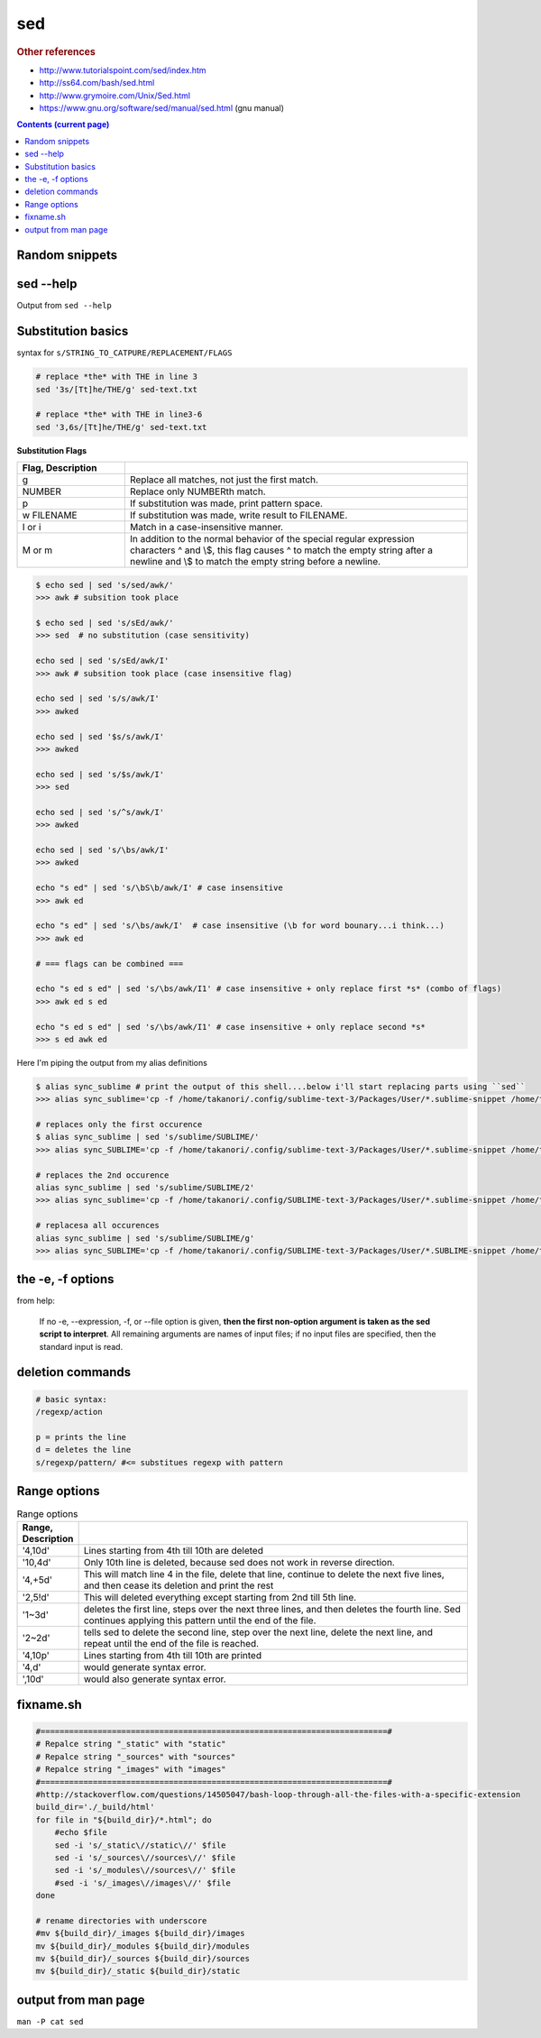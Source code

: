 sed
"""
.. rubric:: Other references

- http://www.tutorialspoint.com/sed/index.htm
- http://ss64.com/bash/sed.html
- http://www.grymoire.com/Unix/Sed.html
- https://www.gnu.org/software/sed/manual/sed.html (gnu manual)

.. contents:: **Contents (current page)**
    :depth: 2


###############
Random snippets
###############
.. code-block:: bash
    :linenos:

    echo $PYTHONPATH 
    /home/takanori/Dropbox/work/external-pymodules:/home/takanori/Dropbox/work/sbia_work/python/modules:/home/takanori/work-local/external-python-modules/deepnet:/home/takanori/mybin/spark-2.0.0-bin-hadoop2.7/python/pyspark

    # recall, g for global replacement
    echo $PYTHONPATH | sed 's/:/\n/g'
    /home/takanori/Dropbox/work/external-pymodules
    /home/takanori/Dropbox/work/sbia_work/python/modules
    /home/takanori/work-local/external-python-modules/deepnet
    /home/takanori/mybin/spark-2.0.0-bin-hadoop2.7/python/pyspark

##########
sed --help
##########
Output from ``sed --help``

.. code-block:: none
    :linenos:

    Usage: sed [OPTION]... {script-only-if-no-other-script} [input-file]...

      -n, --quiet, --silent
                     suppress automatic printing of pattern space
      -e script, --expression=script
                     add the script to the commands to be executed
      -f script-file, --file=script-file
                     add the contents of script-file to the commands to be executed
      --follow-symlinks
                     follow symlinks when processing in place
      -i[SUFFIX], --in-place[=SUFFIX]
                     edit files in place (makes backup if SUFFIX supplied)
      -l N, --line-length=N
                     specify the desired line-wrap length for the `l' command
      --posix
                     disable all GNU extensions.
      -r, --regexp-extended
                     use extended regular expressions in the script.
      -s, --separate
                     consider files as separate rather than as a single continuous
                     long stream.
      -u, --unbuffered
                     load minimal amounts of data from the input files and flush
                     the output buffers more often
      -z, --null-data
                     separate lines by NUL characters
          --help     display this help and exit
          --version  output version information and exit

    If no -e, --expression, -f, or --file option is given, then the first
    non-option argument is taken as the sed script to interpret.  All
    remaining arguments are names of input files; if no input files are
    specified, then the standard input is read.

    GNU sed home page: <http://www.gnu.org/software/sed/>.
    General help using GNU software: <http://www.gnu.org/gethelp/>.
    E-mail bug reports to: <bug-sed@gnu.org>.
    Be sure to include the word ``sed'' somewhere in the ``Subject:'' field.


###################
Substitution basics
###################
syntax for ``s/STRING_TO_CATPURE/REPLACEMENT/FLAGS``

.. code-block:: bash

    # replace *the* with THE in line 3
    sed '3s/[Tt]he/THE/g' sed-text.txt  

    # replace *the* with THE in line3-6
    sed '3,6s/[Tt]he/THE/g' sed-text.txt 

**Substitution Flags**

.. csv-table:: 
    :header: Flag, Description
    :widths: 22,70
    :delim: | 

    g |   Replace all matches, not just the first match.
    NUMBER |  Replace only NUMBERth match.
    p |   If substitution was made, print pattern space.
    w FILENAME  | If substitution was made, write result to FILENAME.
    I or i | Match in a case-insensitive manner.
    M  or m | In addition to the normal behavior of the special regular expression characters ^ and \\$, this flag causes ^ to match the empty string after a newline and \\$ to match the empty string before a newline.


.. code-block:: bash

    $ echo sed | sed 's/sed/awk/'
    >>> awk # subsition took place

    $ echo sed | sed 's/sEd/awk/'
    >>> sed  # no substitution (case sensitivity)

    echo sed | sed 's/sEd/awk/I'
    >>> awk # subsition took place (case insensitive flag)

    echo sed | sed 's/s/awk/I'
    >>> awked

    echo sed | sed '$s/s/awk/I'
    >>> awked
    
    echo sed | sed 's/$s/awk/I'
    >>> sed
    
    echo sed | sed 's/^s/awk/I'
    >>> awked

    echo sed | sed 's/\bs/awk/I'
    >>> awked

    echo "s ed" | sed 's/\bS\b/awk/I' # case insensitive
    >>> awk ed

    echo "s ed" | sed 's/\bs/awk/I'  # case insensitive (\b for word bounary...i think...)
    >>> awk ed

    # === flags can be combined ===

    echo "s ed s ed" | sed 's/\bs/awk/I1' # case insensitive + only replace first *s* (combo of flags)
    >>> awk ed s ed

    echo "s ed s ed" | sed 's/\bs/awk/I1' # case insensitive + only replace second *s*
    >>> s ed awk ed


Here I'm piping the output from my alias definitions

.. code-block:: bash

    $ alias sync_sublime # print the output of this shell....below i'll start replacing parts using ``sed``
    >>> alias sync_sublime='cp -f /home/takanori/.config/sublime-text-3/Packages/User/*.sublime-snippet /home/takanori/Dropbox/git/configs_master/sbia-pc125-cinn/sublime-text/sublime-snippets-sbia/'

    # replaces only the first occurence
    $ alias sync_sublime | sed 's/sublime/SUBLIME/'
    >>> alias sync_SUBLIME='cp -f /home/takanori/.config/sublime-text-3/Packages/User/*.sublime-snippet /home/takanori/Dropbox/git/configs_master/sbia-pc125-cinn/sublime-text/sublime-snippets-sbia/'

    # replaces the 2nd occurence
    alias sync_sublime | sed 's/sublime/SUBLIME/2'
    >>> alias sync_sublime='cp -f /home/takanori/.config/SUBLIME-text-3/Packages/User/*.sublime-snippet /home/takanori/Dropbox/git/configs_master/sbia-pc125-cinn/sublime-text/sublime-snippets-sbia/'

    # replacesa all occurences
    alias sync_sublime | sed 's/sublime/SUBLIME/g'
    >>> alias sync_SUBLIME='cp -f /home/takanori/.config/SUBLIME-text-3/Packages/User/*.SUBLIME-snippet /home/takanori/Dropbox/git/configs_master/sbia-pc125-cinn/SUBLIME-text/SUBLIME-snippets-sbia/'


##################
the -e, -f options
##################
from help:

    If no -e, --expression, -f, or --file option is given, **then the first
    non-option argument is taken as the sed script to interpret**.  All
    remaining arguments are names of input files; if no input files are
    specified, then the standard input is read.


#################
deletion commands
#################
.. code-block:: bash

    # basic syntax: 
    /regexp/action

    p = prints the line
    d = deletes the line
    s/regexp/pattern/ #<= substitues regexp with pattern

.. code-block:: bash
    :linenos:

    # deletes all lines
    sed 'd' sed-text.txt

    # delete first line
    sed '1d' sed-text.txt

    # delete 2nd line
    sed '1d' sed-text.txt

    # delete lines 2-3
    sed '2,3d' sed-text.txt




#############
Range options
#############
.. csv-table:: Range options
    :header: Range, Description
    :widths: 10,70
    :delim: |

   
    '4,10d' | Lines starting from 4th till 10th are deleted
    '10,4d' | Only 10th line is deleted, because sed does not work in reverse direction.
    '4,+5d' | This will match line 4 in the file, delete that line, continue to delete the next five lines, and then cease its deletion and print the rest
    '2,5!d' | This will deleted everything except starting from 2nd till 5th line.
    '1~3d'  |  deletes the first line, steps over the next three lines, and then deletes the fourth line. Sed continues applying this pattern until the end of the file.
    '2~2d'  |  tells sed to delete the second line, step over the next line, delete the next line, and repeat until the end of the file is reached.
    '4,10p' | Lines starting from 4th till 10th are printed
    '4,d'   |  would generate syntax error.
    ',10d'  |  would also generate syntax error.


##########
fixname.sh
##########
.. code-block:: bash

    #=========================================================================#
    # Repalce string "_static" with "static"
    # Repalce string "_sources" with "sources"
    # Repalce string "_images" with "images"
    #=========================================================================#
    #http://stackoverflow.com/questions/14505047/bash-loop-through-all-the-files-with-a-specific-extension
    build_dir='./_build/html'
    for file in "${build_dir}/*.html"; do
        #echo $file
        sed -i 's/_static\//static\//' $file
        sed -i 's/_sources\//sources\//' $file
        sed -i 's/_modules\//sources\//' $file
        #sed -i 's/_images\//images\//' $file
    done

    # rename directories with underscore
    #mv ${build_dir}/_images ${build_dir}/images
    mv ${build_dir}/_modules ${build_dir}/modules
    mv ${build_dir}/_sources ${build_dir}/sources
    mv ${build_dir}/_static ${build_dir}/static


####################
output from man page
####################
``man -P cat sed``

.. code-block:: none
    :linenos:

    SED(1)                                                                                    User Commands                                                                                    SED(1)



    NAME
           sed - stream editor for filtering and transforming text

    SYNOPSIS
           sed [OPTION]... {script-only-if-no-other-script} [input-file]...

    DESCRIPTION
           Sed  is  a  stream  editor.   A stream editor is used to perform basic text transformations on an input stream (a file or input from a pipeline).  While in some ways similar to an editor
           which permits scripted edits (such as ed), sed works by making only one pass over the input(s), and is consequently more efficient.  But it is sed's ability to filter text in a  pipeline
           which particularly distinguishes it from other types of editors.

           -n, --quiet, --silent

                  suppress automatic printing of pattern space

           -e script, --expression=script

                  add the script to the commands to be executed

           -f script-file, --file=script-file

                  add the contents of script-file to the commands to be executed

           --follow-symlinks

                  follow symlinks when processing in place

           -i[SUFFIX], --in-place[=SUFFIX]

                  edit files in place (makes backup if SUFFIX supplied)

           -l N, --line-length=N

                  specify the desired line-wrap length for the `l' command

           --posix

                  disable all GNU extensions.

           -r, --regexp-extended

                  use extended regular expressions in the script.

           -s, --separate

                  consider files as separate rather than as a single continuous long stream.

           -u, --unbuffered

                  load minimal amounts of data from the input files and flush the output buffers more often

           -z, --null-data

                  separate lines by NUL characters

           --help
                  display this help and exit

           --version
                  output version information and exit

           If  no  -e, --expression, -f, or --file option is given, then the first non-option argument is taken as the sed script to interpret.  All remaining arguments are names of input files; if
           no input files are specified, then the standard input is read.

           GNU sed home page: <http://www.gnu.org/software/sed/>.  General help using GNU software: <http://www.gnu.org/gethelp/>.  E-mail bug reports to: <bug-sed@gnu.org>.  Be sure to include the
           word ``sed'' somewhere in the ``Subject:'' field.

    COMMAND SYNOPSIS
           This  is  just  a  brief  synopsis  of  sed commands to serve as a reminder to those who already know sed; other documentation (such as the texinfo document) must be consulted for fuller
           descriptions.

       Zero-address ``commands''
           : label
                  Label for b and t commands.

           #comment
                  The comment extends until the next newline (or the end of a -e script fragment).

           }      The closing bracket of a { } block.

       Zero- or One- address commands
           =      Print the current line number.

           a \

           text   Append text, which has each embedded newline preceded by a backslash.

           i \

           text   Insert text, which has each embedded newline preceded by a backslash.

           q [exit-code]
                  Immediately quit the sed script without processing any more input, except that if auto-print is not disabled the current pattern space will be printed.  The exit code argument  is
                  a GNU extension.

           Q [exit-code]
                  Immediately quit the sed script without processing any more input.  This is a GNU extension.

           r filename
                  Append text read from filename.

           R filename
                  Append a line read from filename.  Each invocation of the command reads a line from the file.  This is a GNU extension.

       Commands which accept address ranges
           {      Begin a block of commands (end with a }).

           b label
                  Branch to label; if label is omitted, branch to end of script.

           c \

           text   Replace the selected lines with text, which has each embedded newline preceded by a backslash.

           d      Delete pattern space.  Start next cycle.

           D      If  pattern  space  contains no newline, start a normal new cycle as if the d command was issued.  Otherwise, delete text in the pattern space up to the first newline, and restart
                  cycle with the resultant pattern space, without reading a new line of input.

           h H    Copy/append pattern space to hold space.

           g G    Copy/append hold space to pattern space.

           l      List out the current line in a ``visually unambiguous'' form.

           l width
                  List out the current line in a ``visually unambiguous'' form, breaking it at width characters.  This is a GNU extension.

           n N    Read/append the next line of input into the pattern space.

           p      Print the current pattern space.

           P      Print up to the first embedded newline of the current pattern space.

           s/regexp/replacement/
                  Attempt to match regexp against the pattern space.  If successful, replace that portion matched with replacement.  The replacement may contain the special character & to refer  to
                  that portion of the pattern space which matched, and the special escapes \1 through \9 to refer to the corresponding matching sub-expressions in the regexp.

           t label
                  If  a  s///  has  done  a successful substitution since the last input line was read and since the last t or T command, then branch to label; if label is omitted, branch to end of
                  script.

           T label
                  If no s/// has done a successful substitution since the last input line was read and since the last t or T command, then branch to label; if label is omitted,  branch  to  end  of
                  script.  This is a GNU extension.

           w filename
                  Write the current pattern space to filename.

           W filename
                  Write the first line of the current pattern space to filename.  This is a GNU extension.

           x      Exchange the contents of the hold and pattern spaces.

           y/source/dest/
                  Transliterate the characters in the pattern space which appear in source to the corresponding character in dest.

    Addresses
           Sed  commands  can be given with no addresses, in which case the command will be executed for all input lines; with one address, in which case the command will only be executed for input
           lines which match that address; or with two addresses, in which case the command will be executed for all input lines which match the inclusive range of lines  starting  from  the  first
           address  and  continuing to the second address.  Three things to note about address ranges: the syntax is addr1,addr2 (i.e., the addresses are separated by a comma); the line which addr1
           matched will always be accepted, even if addr2 selects an earlier line; and if addr2 is a regexp, it will not be tested against the line that addr1 matched.

           After the address (or address-range), and before the command, a !  may be inserted, which specifies that the command shall only be executed if the address  (or  address-range)  does  not
           match.

           The following address types are supported:

           number Match only the specified line number (which increments cumulatively across files, unless the -s option is specified on the command line).

           first~step
                  Match  every  step'th  line starting with line first.  For example, ``sed -n 1~2p'' will print all the odd-numbered lines in the input stream, and the address 2~5 will match every
                  fifth line, starting with the second.  first can be zero; in this case, sed operates as if it were equal to step.  (This is an extension.)

           $      Match the last line.

           /regexp/
                  Match lines matching the regular expression regexp.

           \cregexpc
                  Match lines matching the regular expression regexp.  The c may be any character.

           GNU sed also supports some special 2-address forms:

           0,addr2
                  Start out in "matched first address" state, until addr2 is found.  This is similar to 1,addr2, except that if addr2 matches the very first line of input the 0,addr2 form  will  be
                  at the end of its range, whereas the 1,addr2 form will still be at the beginning of its range.  This works only when addr2 is a regular expression.

           addr1,+N
                  Will match addr1 and the N lines following addr1.

           addr1,~N
                  Will match addr1 and the lines following addr1 until the next line whose input line number is a multiple of N.

    REGULAR EXPRESSIONS
           POSIX.2  BREs  should  be supported, but they aren't completely because of performance problems.  The \n sequence in a regular expression matches the newline character, and similarly for
           \a, \t, and other sequences.

    BUGS
           E-mail bug reports to bug-sed@gnu.org.  Also, please include the output of ``sed --version'' in the body of your report if at all possible.

    AUTHOR
           Written by Jay Fenlason, Tom Lord, Ken Pizzini, and Paolo Bonzini.  GNU sed home page: <http://www.gnu.org/software/sed/>.  General help  using  GNU  software:  <http://www.gnu.org/geth‐
           elp/>.  E-mail bug reports to: <bug-sed@gnu.org>.  Be sure to include the word ``sed'' somewhere in the ``Subject:'' field.

    COPYRIGHT
           Copyright © 2012 Free Software Foundation, Inc.  License GPLv3+: GNU GPL version 3 or later <http://gnu.org/licenses/gpl.html>.
           This is free software: you are free to change and redistribute it.  There is NO WARRANTY, to the extent permitted by law.

    SEE ALSO
           awk(1), ed(1), grep(1), tr(1), perlre(1), sed.info, any of various books on sed, the sed FAQ (http://sed.sf.net/grabbag/tutorials/sedfaq.txt), http://sed.sf.net/grabbag/.

           The full documentation for sed is maintained as a Texinfo manual.  If the info and sed programs are properly installed at your site, the command

                  info sed

           should give you access to the complete manual.



    sed 4.2.2                                                                                 December 2012                                                                                    SED(1)